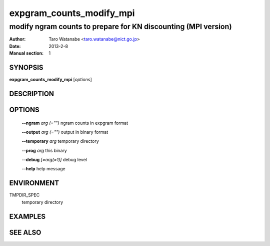 =========================
expgram_counts_modify_mpi
=========================

---------------------------------------------------------------
modify ngram counts to prepare for KN discounting (MPI version)
---------------------------------------------------------------

:Author: Taro Watanabe <taro.watanabe@nict.go.jp>
:Date:   2013-2-8
:Manual section: 1

SYNOPSIS
--------

**expgram_counts_modify_mpi** [*options*]

DESCRIPTION
-----------



OPTIONS
-------

  **--ngram** `arg (="")`      ngram counts in expgram format

  **--output** `arg (="")`     output in binary format

  **--temporary** `arg`       temporary directory

  **--prog** `arg`            this binary

  **--debug** `[=arg(=1)]`     debug level

  **--help** help message

ENVIRONMENT
-----------

TMPDIR_SPEC
  temporary directory

EXAMPLES
--------



SEE ALSO
--------
